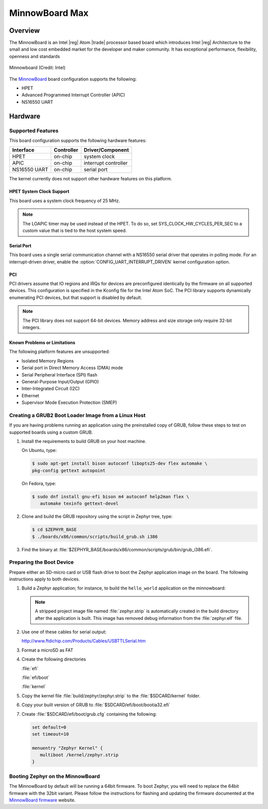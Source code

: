 .. _minnowboard_board:

MinnowBoard Max
###############

Overview
********

The MinnowBoard is an Intel |reg| Atom |trade| processor based board which introduces
Intel |reg| Architecture to the small and low cost embedded market for the developer
and maker community. It has exceptional performance, flexibility, openness and
standards

.. figure:: minnowboard.jpg
   :width: 800px
   :align: center
   :alt: Minnowboard

   Minnowboard (Credit: Intel)


The `MinnowBoard`_ board configuration supports the following:

* HPET

* Advanced Programmed Interrupt Controller (APIC)

* NS16550 UART


Hardware
********
Supported Features
==================

This board configuration supports the following hardware features:

+--------------+------------+-----------------------+
| Interface    | Controller | Driver/Component      |
+==============+============+=======================+
| HPET         | on-chip    | system clock          |
+--------------+------------+-----------------------+
| APIC         | on-chip    | interrupt controller  |
+--------------+------------+-----------------------+
| NS16550      | on-chip    | serial port           |
| UART         |            |                       |
+--------------+------------+-----------------------+

The kernel currently does not support other hardware features on this platform.

HPET System Clock Support
--------------------------

This board uses a system clock frequency of 25 MHz.

.. note::
   The LOAPIC timer may be used instead of the HPET. To do so,
   set SYS_CLOCK_HW_CYCLES_PER_SEC to a custom value that is tied to the host system speed.

Serial Port
-----------

This board uses a single serial communication channel
with a NS16550 serial driver that operates in polling mode.
For an interrupt-driven driver, enable the
:option:`CONFIG_UART_INTERRUPT_DRIVEN` kernel configuration option.

PCI
----

PCI drivers assume that IO regions and IRQs for devices are preconfigured
identically by the firmware on all supported devices.  This configuration is
specified in the Kconfig file for the Intel Atom SoC.  The PCI library supports
dynamically enumerating PCI devices, but that support is disabled by default.

.. note::
   The PCI library does not support 64-bit devices.
   Memory address and size storage only require 32-bit integers.


Known Problems or Limitations
-----------------------------

The following platform features are unsupported:

* Isolated Memory Regions
* Serial port in Direct Memory Access (DMA) mode
* Serial Peripheral Interface (SPI) flash
* General-Purpose Input/Output (GPIO)
* Inter-Integrated Circuit (I2C)
* Ethernet
* Supervisor Mode Execution Protection (SMEP)



Creating a GRUB2 Boot Loader Image from a Linux Host
====================================================


If you are having problems running an application using the preinstalled
copy of GRUB, follow these steps to test on supported boards using a custom GRUB.

#. Install the requirements to build GRUB on your host machine.

   On Ubuntu, type:

   .. code-block:: console

      $ sudo apt-get install bison autoconf libopts25-dev flex automake \
      pkg-config gettext autopoint

   On Fedora, type:

   .. code-block:: console

     $ sudo dnf install gnu-efi bison m4 autoconf help2man flex \
        automake texinfo gettext-devel

#. Clone and build the GRUB repository using the script in Zephyr tree, type:

   .. code-block:: console

     $ cd $ZEPHYR_BASE
     $ ./boards/x86/common/scripts/build_grub.sh i386

#. Find the binary at
   :file:`$ZEPHYR_BASE/boards/x86/common/scripts/grub/bin/grub_i386.efi`.



Preparing the Boot Device
=========================

Prepare either an SD-micro card or USB flash drive to boot the Zephyr
application image on the board. The following instructions apply to both
devices.


#. Build a Zephyr application; for instance, to build the ``hello_world``
   application on the minnowboard:

   .. zephyr-app-commands::
      :zephyr-app: samples/hello_world
      :board: minnowboard
      :goals: build

   .. note::

      A stripped project image file named :file:`zephyr.strip` is automatically
      created in the build directory after the application is built. This image
      has removed debug information from the :file:`zephyr.elf` file.

#. Use one of these cables for serial output:

   `<http://www.ftdichip.com/Products/Cables/USBTTLSerial.htm>`_

#. Format a microSD as FAT

#. Create the following directories

   :file:`efi`

   :file:`efi/boot`

   :file:`kernel`

#. Copy the kernel file :file:`build/zephyr/zephyr.strip` to the :file:`$SDCARD/kernel` folder.

#. Copy your built version of GRUB to :file:`$SDCARD/efi/boot/bootia32.efi`

#. Create :file:`$SDCARD/efi/boot/grub.cfg` containing the following:

   .. code-block:: console

      set default=0
      set timeout=10

      menuentry "Zephyr Kernel" {
         multiboot /kernel/zephyr.strip
      }

Booting Zephyr on the MinnowBoard
=================================

The MinnowBoard by default will be running a 64bit firmware. To boot Zephyr, you
will need to replace the 64bit firmware with the 32bit variant. Please follow
the instructions for flashing and updating the firmware documented at the
`MinnowBoard firmware`_ website.


.. _MinnowBoard: https://minnowboard.org/
.. _MinnowBoard firmware: https://minnowboard.org/tutorials/updating-the-firmware
